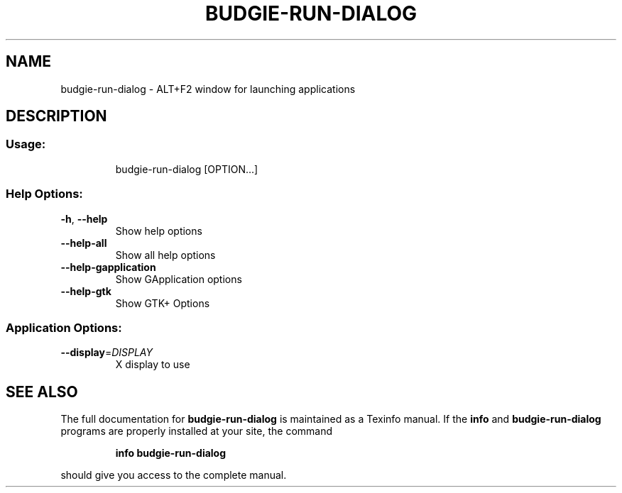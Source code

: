 .\" DO NOT MODIFY THIS FILE!  It was generated by help2man 1.47.3.
.TH BUDGIE-RUN-DIALOG "1" "February 2017" "budgie-run-dialog 10.2.9" "User Commands"
.SH NAME
budgie-run-dialog \- ALT+F2 window for launching applications
.SH DESCRIPTION
.SS "Usage:"
.IP
budgie\-run\-dialog [OPTION...]
.SS "Help Options:"
.TP
\fB\-h\fR, \fB\-\-help\fR
Show help options
.TP
\fB\-\-help\-all\fR
Show all help options
.TP
\fB\-\-help\-gapplication\fR
Show GApplication options
.TP
\fB\-\-help\-gtk\fR
Show GTK+ Options
.SS "Application Options:"
.TP
\fB\-\-display\fR=\fI\,DISPLAY\/\fR
X display to use
.SH "SEE ALSO"
The full documentation for
.B budgie-run-dialog
is maintained as a Texinfo manual.  If the
.B info
and
.B budgie-run-dialog
programs are properly installed at your site, the command
.IP
.B info budgie-run-dialog
.PP
should give you access to the complete manual.
